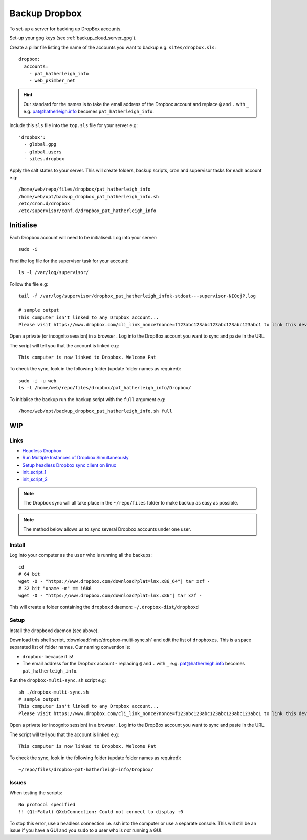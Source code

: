 Backup Dropbox
**************

.. highlight:: bash

To set-up a server for backing up DropBox accounts.

Set-up your gpg keys (see :ref:`backup_cloud_server_gpg`).

Create a pillar file listing the name of the accounts you want to backup e.g.
``sites/dropbox.sls``::

  dropbox:
    accounts:
      - pat_hatherleigh_info
      - web_pkimber_net

.. hint:: Our standard for the names is to take the email address of the
          Dropbox account and replace ``@`` and ``.`` with ``_``
          e.g. pat@hatherleigh.info becomes ``pat_hatherleigh_info``.

Include this ``sls`` file into the ``top.sls`` file for your server e.g::

  'dropbox':
    - global.gpg
    - global.users
    - sites.dropbox

Apply the salt states to your server.  This will create folders, backup
scripts, cron and supervisor tasks for each account e.g::

  /home/web/repo/files/dropbox/pat_hatherleigh_info
  /home/web/opt/backup_dropbox_pat_hatherleigh_info.sh
  /etc/cron.d/dropbox
  /etc/supervisor/conf.d/dropbox_pat_hatherleigh_info

Initialise
==========

Each Dropbox account will need to be initialised.  Log into your server::

  sudo -i

Find the log file for the supervisor task for your account::

  ls -l /var/log/supervisor/

Follow the file e.g::

  tail -f /var/log/supervisor/dropbox_pat_hatherleigh_infok-stdout---supervisor-NI0cjP.log

  # sample output
  This computer isn't linked to any Dropbox account...
  Please visit https://www.dropbox.com/cli_link_nonce?nonce=f123abc123abc123abc123abc123abc1 to link this device.

Open a private (or incognito session) in a browser .  Log into the DropBox
account you want to sync and paste in the URL.

The script will tell you that the account is linked e.g::

  This computer is now linked to Dropbox. Welcome Pat

To check the sync, look in the following folder (update folder names as
required)::

  sudo -i -u web
  ls -l /home/web/repo/files/dropbox/pat_hatherleigh_info/Dropbox/

To initialise the backup run the backup script with the ``full`` argument e.g::

  /home/web/opt/backup_dropbox_pat_hatherleigh_info.sh full

WIP
===

Links
-----

- `Headless Dropbox`_
- `Run Multiple Instances of Dropbox Simultaneously`_
- `Setup headless Dropbox sync client on linux`_
- init_script_1_
- init_script_2_

.. note:: The Dropbox sync will all take place in the ``~/repo/files`` folder
          to make backup as easy as possible.

.. note:: The method below allows us to sync several Dropbox accounts under one
          user.

Install
-------

Log into your computer as the ``user`` who is running all the backups::

  cd
  # 64 bit
  wget -O - "https://www.dropbox.com/download?plat=lnx.x86_64"| tar xzf -
  # 32 bit "uname -m" == i686
  wget -O - "https://www.dropbox.com/download?plat=lnx.x86"| tar xzf -

This will create a folder containing the ``dropboxd`` daemon:
``~/.dropbox-dist/dropboxd``

Setup
-----

Install the ``dropboxd`` daemon (see above).

Download this shell script, :download:`misc/dropbox-multi-sync.sh` and edit the
list of ``dropboxes``.  This is a space separated list of folder names.  Our
naming convention is:

- ``dropbox-`` because it is!
- The email address for the Dropbox account - replacing ``@`` and ``.`` with
  ``_`` e.g. pat@hatherleigh.info becomes ``pat_hatherleigh_info``.

Run the ``dropbox-multi-sync.sh`` script e.g::

  sh ./dropbox-multi-sync.sh
  # sample output
  This computer isn't linked to any Dropbox account...
  Please visit https://www.dropbox.com/cli_link_nonce?nonce=f123abc123abc123abc123abc123abc1 to link this device.

Open a private (or incognito session) in a browser .  Log into the DropBox
account you want to sync and paste in the URL.

The script will tell you that the account is linked e.g::

  This computer is now linked to Dropbox. Welcome Pat

To check the sync, look in the following folder (update folder names as
required)::

  ~/repo/files/dropbox-pat-hatherleigh-info/Dropbox/

Issues
------

When testing the scripts::

  No protocol specified
  !! (Qt:Fatal) QXcbConnection: Could not connect to display :0

To stop this error, use a headless connection i.e. ssh into the computer or use
a separate console.  This will still be an issue if you have a GUI and you
``sudo`` to a user who is *not* running a GUI.


.. _`Headless Dropbox`: http://rkulla.blogspot.co.uk/2014/03/headless-dropbox.html
.. _`Run Multiple Instances of Dropbox Simultaneously`: http://www.dropboxwiki.com/tips-and-tricks/run-multiple-instances-of-dropbox-simultaneously-on-linux-or-mac-os-x#On_Ubuntu
.. _`Setup headless Dropbox sync client on linux`: http://www.jamescoyle.net/how-to/1147-setup-headless-dropbox-sync-client
.. _init_script_1: https://gist.github.com/ThomasHobbes92/ed083e7f503a43b881ab
.. _init_script_2: https://gist.githubusercontent.com/benhedrington//2347727/raw/108fc8af551cb4fdf7cdd08b891a45f405d283dc/dropbox
